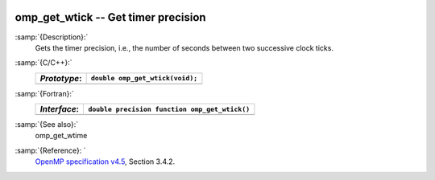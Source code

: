   .. _omp_get_wtick:

omp_get_wtick -- Get timer precision
************************************

:samp:`{Description}:`
  Gets the timer precision, i.e., the number of seconds between two 
  successive clock ticks.

:samp:`{C/C++}:`
  ============  ===============================
  *Prototype*:  ``double omp_get_wtick(void);``
  ============  ===============================
  ============  ===============================

:samp:`{Fortran}:`
  ============  =============================================
  *Interface*:  ``double precision function omp_get_wtick()``
  ============  =============================================
  ============  =============================================

:samp:`{See also}:`
  omp_get_wtime

:samp:`{Reference}: `
  `OpenMP specification v4.5 <https://www.openmp.org>`_, Section 3.4.2.

